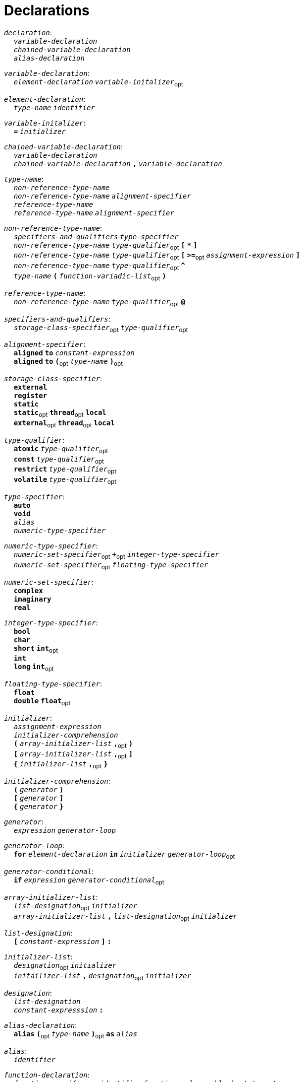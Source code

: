 = Declarations

++++
<link rel="stylesheet" href="../style.css" type="text/css">
++++

:tab: &nbsp;&nbsp;&nbsp;&nbsp;
:hardbreaks-option:

:star: *

`_declaration_`:
{tab} `_variable-declaration_`
{tab} `_chained-variable-declaration_`
{tab} `_alias-declaration_`

`_variable-declaration_`:
{tab} `_element-declaration_`  `_variable-initalizer_`~opt~

`_element-declaration_`:
{tab} `_type-name_` `_identifier_`

`_variable-initalizer_`:
{tab} `*=*` `_initializer_`

`_chained-variable-declaration_`:
{tab} `_variable-declaration_`
{tab} `_chained-variable-declaration_` `*,*` `_variable-declaration_`

`_type-name_`:
{tab} `_non-reference-type-name_`
{tab} `_non-reference-type-name_` `_alignment-specifier_`
{tab} `_reference-type-name_`
{tab} `_reference-type-name_` `_alignment-specifier_`

`_non-reference-type-name_`:
{tab} `_specifiers-and-qualifiers_` `_type-specifier_`
{tab} `_non-reference-type-name_` `_type-qualifier_`~opt~ `*[*` `*{star}*` `*]*`
{tab} `_non-reference-type-name_` `_type-qualifier_`~opt~ `*[*` `*>=*`~opt~ `_assignment-expression_` `*]*`
{tab} `_non-reference-type-name_` `_type-qualifier_`~opt~ `*^*`
{tab} `_type-name_` `*(*` `_function-variadic-list_`~opt~ `*)*`

`_reference-type-name_`:
{tab} `_non-reference-type-name_` `_type-qualifier_`~opt~ `*@*`

`_specifiers-and-qualifiers_`:
{tab} `_storage-class-specifier_`~opt~ `_type-qualifier_`~opt~

`_alignment-specifier_`:
{tab} `*aligned*` `*to*` `_constant-expression_`
{tab} `*aligned*` `*to*` `*(*`~opt~ `_type-name_` `*)*`~opt~

`_storage-class-specifier_`:
{tab} `*external*`
{tab} `*register*`
{tab} `*static*`
{tab} `*static*`~opt~ `*thread*`~opt~ `*local*`
{tab} `*external*`~opt~ `*thread*`~opt~ `*local*`

`_type-qualifier_`:
{tab} `*atomic*` `_type-qualifier_`~opt~
{tab} `*const*` `_type-qualifier_`~opt~
{tab} `*restrict*` `_type-qualifier_`~opt~
{tab} `*volatile*` `_type-qualifier_`~opt~

`_type-specifier_`:
{tab} `*auto*`
{tab} `*void*`
{tab} `_alias_`
{tab} `_numeric-type-specifier_`

`_numeric-type-specifier_`:
{tab} `_numeric-set-specifier_`~opt~ `*+*`~opt~ `_integer-type-specifier_`
{tab} `_numeric-set-specifier_`~opt~ `_floating-type-specifier_`

`_numeric-set-specifier_`:
{tab} `*complex*`
{tab} `*imaginary*`
{tab} `*real*`

`_integer-type-specifier_`:
{tab} `*bool*`
{tab} `*char*`
{tab} `*short*` `*int*`~opt~
{tab} `*int*`
{tab} `*long*` `*int*`~opt~

`_floating-type-specifier_`:
{tab} `*float*`
{tab} `*double*` `*float*`~opt~

`_initializer_`:
{tab} `_assignment-expression_`
{tab} `_initializer-comprehension_`
{tab} `*(*` `_array-initializer-list_` `*,*`~opt~ `*)*`
{tab} `*[*` `_array-initializer-list_` `*,*`~opt~ `*]*`
{tab} `*{*` `_initializer-list_` `*,*`~opt~ `*}*`

`_initializer-comprehension_`:
{tab} `*(*` `_generator_` `*)*`
{tab} `*[*` `_generator_` `*]*`
{tab} `*{*` `_generator_` `*}*`

`_generator_`:
{tab} `_expression_` `_generator-loop_`

`_generator-loop_`:
{tab} `*for*` `_element-declaration_` `*in*` `_initializer_` `_generator-loop_`~opt~

`_generator-conditional_`:
{tab} `*if*` `_expression_` `_generator-conditional_`~opt~

`_array-initializer-list_`:
{tab} `_list-designation_`~opt~ `_initializer_`
{tab} `_array-initializer-list_` `*,*` `_list-designation_`~opt~ `_initializer_`

`_list-designation_`:
{tab} `*[*` `_constant-expression_` `*]*` `*:*`

`_initializer-list_`:
{tab} `_designation_`~opt~ `_initializer_`
{tab} `_initailizer-list_` `*,*` `_designation_`~opt~ `_initializer_`

`_designation_`:
{tab} `_list-designation_`
{tab} `_constant-expresssion_` `*:*`

`_alias-declaration_`:
{tab} `*alias*` `*(*`~opt~ `_type-name_` `*)*`~opt~ `*as*` `_alias_`

`_alias_`:
{tab} `_identifier_`

`_function-declaration_`:
{tab} `_function-specifier_`~opt~ `_identifier_` `_function-values_` `*:*` `_block-statement_`

`_function-specifier_`:
{tab} `_specifiers-and-qualifiers_` `*inline*` `*deviant*`~opt~
{tab} `_specifiers-and-qualifiers_` `*deviant*` `*inline*`~opt~

`_function-values_`:
{tab} `*(*` `_function-variadic-list_`~opt~ `*)*` `_function-return-type_`~opt~

`_function-variadic-list_`:
{tab} `_function-parameter-list_`
{tab} `_function-parameter-list_` `*,*` `*\...*`

`_function-parameter-list_`:
{tab} `_function-parameter_`
{tab} `_function-parameter_` `*,*` `_function-parameter-list_`

`_function-parameter_`:
{tab} `_type-name_` `_identifier_`~opt~

`_function-return-type_`:
{tab} `*\->*` `_type-name_`

`_structure-declaration_`:
{tab} `_specifiers-and-qualifiers_` `_structure-type_` `_identifier_` `*:*` `_block-statement_`

`_structure-type_`:
{tab} `*enum*`
{tab} `*struct*`
{tab} `*union*`
